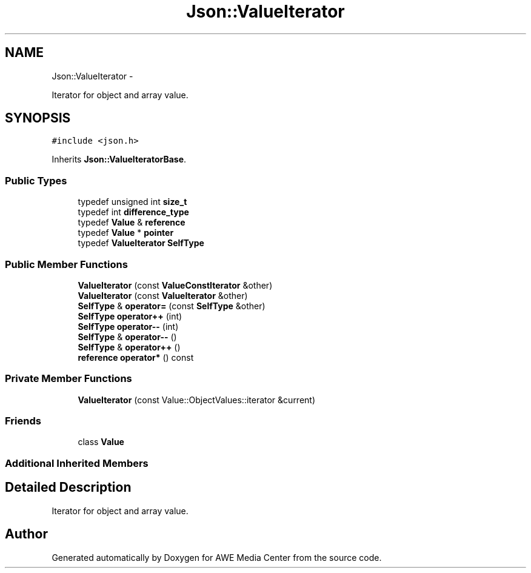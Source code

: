 .TH "Json::ValueIterator" 3 "Sat May 10 2014" "Version 0.1" "AWE Media Center" \" -*- nroff -*-
.ad l
.nh
.SH NAME
Json::ValueIterator \- 
.PP
Iterator for object and array value\&.  

.SH SYNOPSIS
.br
.PP
.PP
\fC#include <json\&.h>\fP
.PP
Inherits \fBJson::ValueIteratorBase\fP\&.
.SS "Public Types"

.in +1c
.ti -1c
.RI "typedef unsigned int \fBsize_t\fP"
.br
.ti -1c
.RI "typedef int \fBdifference_type\fP"
.br
.ti -1c
.RI "typedef \fBValue\fP & \fBreference\fP"
.br
.ti -1c
.RI "typedef \fBValue\fP * \fBpointer\fP"
.br
.ti -1c
.RI "typedef \fBValueIterator\fP \fBSelfType\fP"
.br
.in -1c
.SS "Public Member Functions"

.in +1c
.ti -1c
.RI "\fBValueIterator\fP (const \fBValueConstIterator\fP &other)"
.br
.ti -1c
.RI "\fBValueIterator\fP (const \fBValueIterator\fP &other)"
.br
.ti -1c
.RI "\fBSelfType\fP & \fBoperator=\fP (const \fBSelfType\fP &other)"
.br
.ti -1c
.RI "\fBSelfType\fP \fBoperator++\fP (int)"
.br
.ti -1c
.RI "\fBSelfType\fP \fBoperator--\fP (int)"
.br
.ti -1c
.RI "\fBSelfType\fP & \fBoperator--\fP ()"
.br
.ti -1c
.RI "\fBSelfType\fP & \fBoperator++\fP ()"
.br
.ti -1c
.RI "\fBreference\fP \fBoperator*\fP () const "
.br
.in -1c
.SS "Private Member Functions"

.in +1c
.ti -1c
.RI "\fBValueIterator\fP (const Value::ObjectValues::iterator &current)"
.br
.in -1c
.SS "Friends"

.in +1c
.ti -1c
.RI "class \fBValue\fP"
.br
.in -1c
.SS "Additional Inherited Members"
.SH "Detailed Description"
.PP 
Iterator for object and array value\&. 

.SH "Author"
.PP 
Generated automatically by Doxygen for AWE Media Center from the source code\&.

